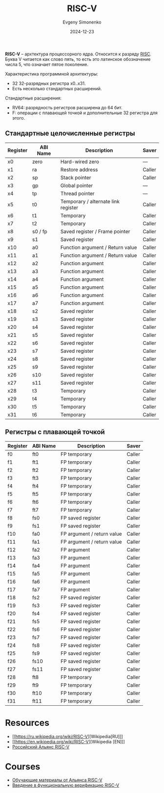 :PROPERTIES:
:ID:       55f2037c-ed4f-4e02-aa47-fd802c0ec65d
:END:
#+TITLE: RISC-V
#+AUTHOR: Evgeny Simonenko
#+LANGUAGE: Russian
#+LICENSE: CC BY-SA 4.0
#+DATE: 2024-12-23
#+FILETAGS: :computer-architecture:embedded-system:risc:

*RISC-V* -- архтектура процессорного ядра. Относится к разряду [[id:18af8452-9c2d-4701-a9c4-ce351ac7d1bf][RISC]]. Буква V читается как слово пять, то есть это латинское обозначение числа 5, что означает пятое поколение.

Характеристика программной архитектуры:

- 32 32-разрядных регистра x0..x31.
- Есть несколько стандартных расширений.

Стандартные расширения:

- RV64: разрядность регистров расширена до 64 бит.
- F: операции с плавающей точкой и дополнительные 32 регистра для этого.

** Стандартные целочисленные регистры

| Register | ABI Name | Description                         | Saver  |
|----------+----------+-------------------------------------+--------|
| x0       | zero     | Hard-wired zero                     | ---    |
| x1       | ra       | Restore address                     | Caller |
| x2       | sp       | Stack pointer                       | Caller |
| x3       | gp       | Global pointer                      | ---    |
| x4       | tp       | Thread pointer                      | ---    |
| x5       | t0       | Temporary / alternate link register | Caller |
| x6       | t1       | Temporary                           | Caller |
| x7       | t2       | Temporary                           | Caller |
| x8       | s0 / fp  | Saved register / Frame pointer      | Caller |
| x9       | s1       | Saved register                      | Caller |
| x10      | a0       | Function argument / Return value    | Caller |
| x11      | a1       | Function argument / Return value    | Caller |
| x12      | a2       | Function argument                   | Caller |
| x13      | a3       | Function argument                   | Caller |
| x14      | a4       | Function argument                   | Caller |
| x15      | a5       | Function argument                   | Caller |
| x16      | a6       | Function argument                   | Caller |
| x17      | a7       | Function argument                   | Caller |
| x18      | s2       | Saved register                      | Caller |
| x19      | s3       | Saved register                      | Caller |
| x20      | s4       | Saved register                      | Caller |
| x21      | s5       | Saved register                      | Caller |
| x22      | s6       | Saved register                      | Caller |
| x23      | s7       | Saved register                      | Caller |
| x24      | s8       | Saved register                      | Caller |
| x25      | s9       | Saved register                      | Caller |
| x26      | s10      | Saved register                      | Caller |
| x27      | s11      | Saved register                      | Caller |
| x28      | t3       | Temporary                           | Caller |
| x29      | t4       | Temporary                           | Caller |
| x30      | t5       | Temporary                           | Caller |
| x31      | t6       | Temporary                           | Caller |

** Регистры с плавающей точкой

| Register | ABI Name | Description                | Saver  |
|----------+----------+----------------------------+--------|
| f0       | ft0      | FP temporary               | Caller |
| f1       | ft1      | FP temporary               | Caller |
| f2       | ft2      | FP temporary               | Caller |
| f3       | ft3      | FP temporary               | Caller |
| f4       | ft4      | FP temporary               | Caller |
| f5       | ft5      | FP temporary               | Caller |
| f6       | ft6      | FP temporary               | Caller |
| f7       | ft7      | FP temporary               | Caller |
| f8       | fs0      | FP saved register          | Caller |
| f9       | fs1      | FP saved register          | Caller |
| f10      | fa0      | FP argument / return value | Caller |
| f11      | fa1      | FP argument / return value | Caller |
| f12      | fa2      | FP argument                | Caller |
| f13      | fa3      | FP argument                | Caller |
| f14      | fa4      | FP argument                | Caller |
| f15      | fa5      | FP argument                | Caller |
| f16      | fa6      | FP argument                | Caller |
| f17      | fa7      | FP argument                | Caller |
| f18      | fs2      | FP saved register          | Caller |
| f19      | fs3      | FP saved register          | Caller |
| f20      | fs4      | FP saved register          | Caller |
| f21      | fs5      | FP saved register          | Caller |
| f22      | fs6      | FP saved register          | Caller |
| f23      | fs7      | FP saved register          | Caller |
| f24      | fs8      | FP saved register          | Caller |
| f25      | fs9      | FP saved register          | Caller |
| f26      | fs10     | FP saved register          | Caller |
| f27      | fs11     | FP saved register          | Caller |
| f28      | ft8      | FP temporary               | Caller |
| f29      | ft9      | FP temporary               | Caller |
| f30      | ft10     | FP temporary               | Caller |
| f31      | ft11     | FP temporary               | Caller |

* Resources

- [[https://ru.wikipedia.org/wiki/RISC-V][Wikipedia[RU]​]]
- [[https://en.wikipedia.org/wiki/RISC-V][Wikipedia [EN]​]]
- [[https://riscv-alliance.ru/][Российский Альянс RISC-V]]

* Courses

- [[https://riscv-alliance.ru/learning/][Обучающие материалы от Альянса RISC-V]]
- [[https://github.com/riscv-tests-intro/riscv-tests-intro][Введение в функциональную верификацию RISC-V]]
